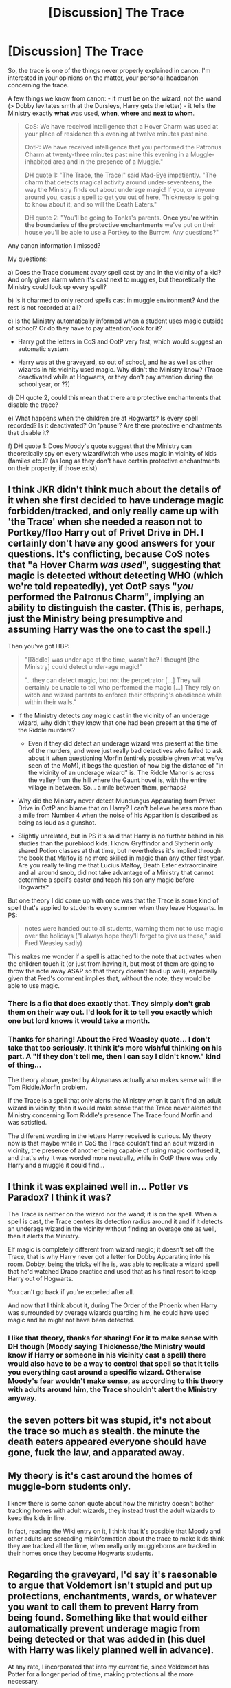 #+TITLE: [Discussion] The Trace

* [Discussion] The Trace
:PROPERTIES:
:Author: cheo_
:Score: 9
:DateUnix: 1448030284.0
:DateShort: 2015-Nov-20
:FlairText: Discussion
:END:
So, the trace is one of the things never properly explained in canon. I'm interested in your opinions on the matter, your personal headcanon concerning the trace.

A few things we know from canon: - it must be on the wizard, not the wand (> Dobby levitates smth at the Dursleys, Harry gets the letter) - it tells the Ministry exactly *what* was used, *when*, *where* and *next to whom*.

#+begin_quote
  CoS: We have received intelligence that a Hover Charm was used at your place of residence this evening at twelve minutes past nine.

  OotP: We have received intelligence that you performed the Patronus Charm at twenty-three minutes past nine this evening in a Muggle-inhabited area and in the presence of a Muggle."

  DH quote 1: "The Trace, the Trace!" said Mad-Eye impatiently. "The charm that detects magical activity around under-seventeens, the way the Ministry finds out about underage magic! If you, or anyone around you, casts a spell to get you out of here, Thicknesse is going to know about it, and so will the Death Eaters."

  DH quote 2: "You'll be going to Tonks's parents. *Once you're within the boundaries of the protective enchantments* we've put on their house you'll be able to use a Portkey to the Burrow. Any questions?"
#+end_quote

Any canon information I missed?

My questions:

a) Does the Trace document /every/ spell cast by and in the vicinity of a kid? And only gives alarm when it's cast next to muggles, but theoretically the Ministry could look up every spell?

b) Is it charmed to only record spells cast in muggle environment? And the rest is not recorded at all?

c) Is the Ministry automatically informed when a student uses magic outside of school? Or do they have to pay attention/look for it?

- Harry got the letters in CoS and OotP very fast, which would suggest an automatic system.

- Harry was at the graveyard, so out of school, and he as well as other wizards in his vicinity used magic. Why didn't the Ministry know? (Trace deactivated while at Hogwarts, or they don't pay attention during the school year, or ??)

d) DH quote 2, could this mean that there are protective enchantments that disable the trace?

e) What happens when the children are at Hogwarts? Is every spell recorded? Is it deactivated? On 'pause'? Are there protective enchantments that disable it?

f) DH quote 1: Does Moody's quote suggest that the Ministry can theoretically spy on every wizard/witch who uses magic in vicinity of kids (familes etc.)? (as long as they don't have certain protective enchantments on their property, if those exist)


** I think JKR didn't think much about the details of it when she first decided to have underage magic forbidden/tracked, and only really came up with 'the Trace' when she needed a reason not to Portkey/floo Harry out of Privet Drive in DH. I certainly don't have any good answers for your questions. It's conflicting, because CoS notes that "a Hover Charm /was used/", suggesting that magic is detected without detecting WHO (which we're told repeatedly), yet OotP says "/you/ performed the Patronus Charm", implying an ability to distinguish the caster. (This is, perhaps, just the Ministry being presumptive and assuming Harry was the one to cast the spell.)

Then you've got HBP:

#+begin_quote
  "[Riddle] was under age at the time, wasn't he? I thought [the Ministry] could detect under-age magic!"

  "...they can detect magic, but not the perpetrator [...] They will certainly be unable to tell who performed the magic [...] They rely on witch and wizard parents to enforce their offspring's obedience while within their walls."
#+end_quote

- If the Ministry detects /any/ magic cast in the vicinity of an underage wizard, why didn't they know that one had been present at the time of the Riddle murders?

  - Even if they did detect an underage wizard was present at the time of the murders, and were just really bad detectives who failed to ask about it when questioning Morfin (entirely possible given what we've seen of the MoM), it begs the question of how big the distance of "in the vicinity of an underage wizard" is. The Riddle Manor is across the valley from the hill where the Gaunt hovel is, with the entire village in between. So... a mile between them, perhaps?

- Why did the Ministry never detect Mundungus Apparating from Privet Drive in OotP and blame that on Harry? I can't believe he was more than a mile from Number 4 when the noise of his Apparition is described as being as loud as a gunshot.
- Slightly unrelated, but in PS it's said that Harry is no further behind in his studies than the pureblood kids. I know Gryffindor and Slytherin only shared Potion classes at that time, but nevertheless it's implied through the book that Malfoy is no more skilled in magic than any other first year. Are you really telling me that Lucius Malfoy, Death Eater extraordinaire and all around snob, did not take advantage of a Ministry that cannot determine a spell's caster and teach his son any magic before Hogwarts?

But one theory I did come up with once was that the Trace is some kind of spell that's applied to students every summer when they leave Hogwarts. In PS:

#+begin_quote
  notes were handed out to all students, warning them not to use magic over the holidays ("I always hope they'll forget to give us these," said Fred Weasley sadly)
#+end_quote

This makes me wonder if a spell is attached to the note that activates when the children touch it (or just from having it, but most of them are going to throw the note away ASAP so that theory doesn't hold up well), especially given that Fred's comment implies that, without the note, they would be able to use magic.
:PROPERTIES:
:Author: SilverCookieDust
:Score: 5
:DateUnix: 1448070854.0
:DateShort: 2015-Nov-21
:END:

*** There is a fic that does exactly that. They simply don't grab them on their way out. I'd look for it to tell you exactly which one but lord knows it would take a month.
:PROPERTIES:
:Score: 1
:DateUnix: 1448092138.0
:DateShort: 2015-Nov-21
:END:


*** Thanks for sharing! About the Fred Weasley quote... I don't take that too seriously. It think it's more wishful thinking on his part. A "If they don't tell me, then I can say I didn't know." kind of thing...

The theory above, posted by Abyranass actually also makes sense with the Tom Riddle/Morfin problem.

If the Trace is a spell that only alerts the Ministry when it can't find an adult wizard in vicinity, then it would make sense that the Trace never alerted the Ministry concerning Tom Riddle's presence The Trace found Morfin and was satisfied.

The different wording in the letters Harry received is curious. My theory now is that maybe while in CoS the Trace couldn't find an adult wizard in vicinity, the presence of another being capable of using magic confused it, and that's why it was worded more neutrally, while in OotP there was only Harry and a muggle it could find...
:PROPERTIES:
:Author: cheo_
:Score: 1
:DateUnix: 1448099753.0
:DateShort: 2015-Nov-21
:END:


** I think it was explained well in... Potter vs Paradox? I think it was?

The Trace is neither on the wizard nor the wand; it is on the spell. When a spell is cast, the Trace centers its detection radius around it and if it detects an underage wizard in the vicinity without finding an overage one as well, then it alerts the Ministry.

Elf magic is completely different from wizard magic; it doesn't set off the Trace, that is why Harry never got a letter for Dobby Apparating into his room. Dobby, being the tricky elf he is, was able to replicate a wizard spell that he'd watched Draco practice and used that as his final resort to keep Harry out of Hogwarts.

You can't go back if you're expelled after all.

And now that I think about it, during The Order of the Phoenix when Harry was surrounded by overage wizards guarding him, he could have used magic and he might not have been detected.
:PROPERTIES:
:Author: Abyranss
:Score: 5
:DateUnix: 1448066880.0
:DateShort: 2015-Nov-21
:END:

*** I like that theory, thanks for sharing! For it to make sense with DH though (Moody saying Thicknesse/the Ministry would know if Harry or someone in his vicinity cast a spell) there would also have to be a way to control that spell so that it tells you everything cast around a specific wizard. Otherwise Moody's fear wouldn't make sense, as according to this theory with adults around him, the Trace shouldn't alert the Ministry anyway.
:PROPERTIES:
:Author: cheo_
:Score: 1
:DateUnix: 1448099060.0
:DateShort: 2015-Nov-21
:END:


** the seven potters bit was stupid, it's not about the trace so much as stealth. the minute the death eaters appeared everyone should have gone, fuck the law, and apparated away.
:PROPERTIES:
:Author: tomintheconer
:Score: 2
:DateUnix: 1448105649.0
:DateShort: 2015-Nov-21
:END:


** My theory is it's cast around the homes of muggle-born students only.

I know there is some canon quote about how the ministry doesn't bother tracking homes with adult wizards, they instead trust the adult wizards to keep the kids in line.

In fact, reading the Wiki entry on it, I think that it's possible that Moody and other adults are spreading misinformation about the trace to make kids think they are tracked all the time, when really only muggleborns are tracked in their homes once they become Hogwarts students.
:PROPERTIES:
:Author: cavelioness
:Score: 2
:DateUnix: 1448110588.0
:DateShort: 2015-Nov-21
:END:


** Regarding the graveyard, I'd say it's raesonable to argue that Voldemort isn't stupid and put up protections, enchantments, wards, or whatever you want to call them to prevent Harry from being found. Something like that would either automatically prevent underage magic from being detected or that was added in (his duel with Harry was likely planned well in advance).

At any rate, I incorporated that into my current fic, since Voldemort has Potter for a longer period of time, making protections all the more necessary.

Abyranss' explanation works, but comes with the problem that /every/ spell is being monitored at all times by the Ministry. Even though only underage magicals who are alone get alerts, every spell is monitored and theoretically recorded. Yet somehow, unforgivables aren't getting caught - if this "Trace" can be used to catch kids, how can it not be modified to catch unforgivables?

Even if we ignore that, the "Trace" is still incredibly Orwellian, and while not a reason why it can't exist, it still strikes me rather too large. How on earth did anyone cast any sort of magic that monitors every single spell on the entire island?
:PROPERTIES:
:Author: philosophize
:Score: 1
:DateUnix: 1448147977.0
:DateShort: 2015-Nov-22
:END:


** Good questions. Same topic was discussed extensively a few months ago [[https://www.reddit.com/r/HPfanfiction/comments/34v3e9/the_trace/][here]].
:PROPERTIES:
:Score: 1
:DateUnix: 1448311494.0
:DateShort: 2015-Nov-24
:END:
